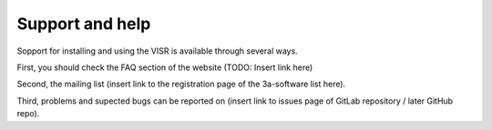 .. _support:

Support and help
----------------

Sopport for installing and using the VISR is available through several ways.

First, you should check the FAQ section of the website (TODO: Insert link here)

Second, the mailing list (insert link to the registration page of the 3a-software list here).

Third, problems and supected bugs can be reported on (insert link to issues page of GitLab repository / later GitHub repo).
